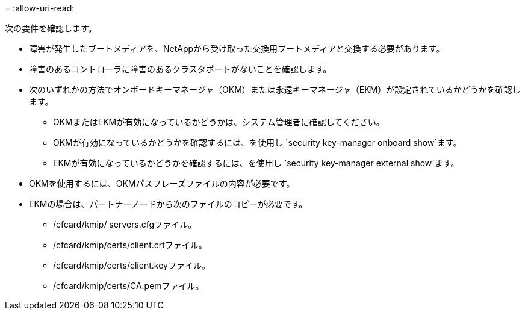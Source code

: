 = 
:allow-uri-read: 


次の要件を確認します。

* 障害が発生したブートメディアを、NetAppから受け取った交換用ブートメディアと交換する必要があります。
* 障害のあるコントローラに障害のあるクラスタポートがないことを確認します。
* 次のいずれかの方法でオンボードキーマネージャ（OKM）または永遠キーマネージャ（EKM）が設定されているかどうかを確認します。
+
** OKMまたはEKMが有効になっているかどうかは、システム管理者に確認してください。
** OKMが有効になっているかどうかを確認するには、を使用し `security key-manager onboard show`ます。
** EKMが有効になっているかどうかを確認するには、を使用し `security key-manager external show`ます。


* OKMを使用するには、OKMパスフレーズファイルの内容が必要です。
* EKMの場合は、パートナーノードから次のファイルのコピーが必要です。
+
** /cfcard/kmip/ servers.cfgファイル。
** /cfcard/kmip/certs/client.crtファイル。
** /cfcard/kmip/certs/client.keyファイル。
** /cfcard/kmip/certs/CA.pemファイル。



